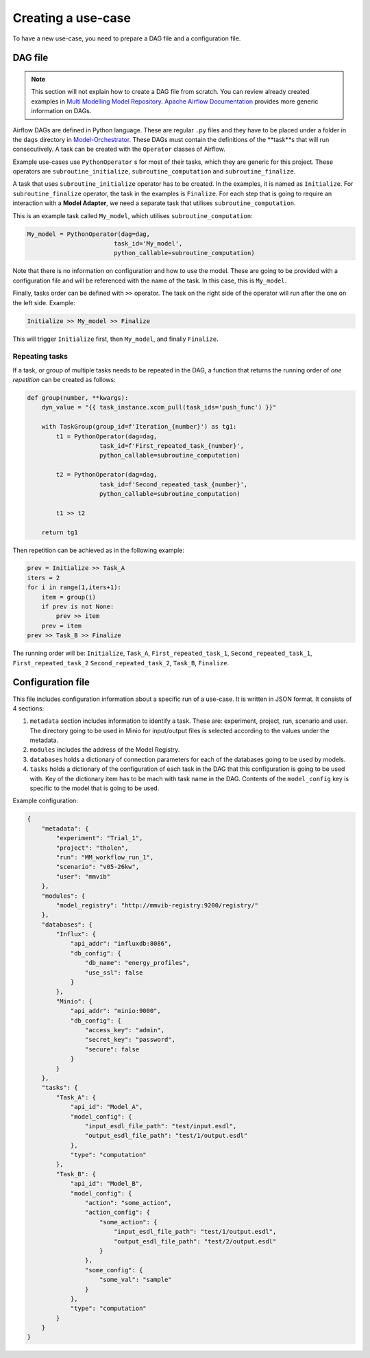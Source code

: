 Creating a use-case
===================

To have a new use-case, you need to prepare a DAG file and a configuration file.

DAG file
--------
.. note::

    This section will not explain how to create a DAG file from scratch.
    You can review already created examples in `Multi Modelling Model Repository <https://github.com/MultiModelling/Model-Repository>`_.
    `Apache Airflow Documentation <https://airflow.apache.org/docs/apache-airflow/2.6.3/core-concepts/dags.html>`_ provides more generic information on DAGs.

Airflow DAGs are defined in Python language. These are regular ``.py`` files and they have to be placed under a folder in the ``dags`` directory in `Model-Orchestrator <https://github.com/MultiModelling/Model-Orchestrator>`_.
These DAGs must contain the definitions of the **task**s that will run consecutively.
A task can be created with the ``Operator`` classes of Airflow.

Example use-cases use ``PythonOperator`` s for most of their tasks, which they are generic for this project.
These operators are ``subroutine_initialize``, ``subroutine_computation`` and ``subroutine_finalize``.

A task that uses ``subroutine_initialize`` operator has to be created. In the examples, it is named as ``Initialize``.
For ``subroutine_finalize`` operator, the task in the examples is ``Finalize``.
For each step that is going to require an interaction with a **Model Adapter**, we need a separate task that utilises ``subroutine_computation``.

This is an example task called ``My_model``, which utilises ``subroutine_computation``:

.. code-block:: python

    My_model = PythonOperator(dag=dag,
                            task_id='My_model',
                            python_callable=subroutine_computation)

Note that there is no information on configuration and how to use the model. These are going to be provided with a configuration file and will be referenced with the name of the task.
In this case, this is ``My_model``.

Finally, tasks order can be defined with ``>>`` operator. The task on the right side of the operator will run after the one on the left side.
Example:

.. code-block:: python

    Initialize >> My_model >> Finalize

This will trigger ``Initialize`` first, then ``My_model``, and finally ``Finalize``.

Repeating tasks
^^^^^^^^^^^^^^^

If a task, or group of multiple tasks needs to be repeated in the DAG, a function that returns the running order of *one repetition* can be created as follows:

.. code-block:: python

    def group(number, **kwargs):
        dyn_value = "{{ task_instance.xcom_pull(task_ids='push_func') }}"

        with TaskGroup(group_id=f'Iteration_{number}') as tg1:
            t1 = PythonOperator(dag=dag,
                        task_id=f'First_repeated_task_{number}',
                        python_callable=subroutine_computation)

            t2 = PythonOperator(dag=dag,
                        task_id=f'Second_repeated_task_{number}',
                        python_callable=subroutine_computation)

            t1 >> t2

        return tg1

Then repetition can be achieved as in the following example:

.. code-block:: python

    prev = Initialize >> Task_A
    iters = 2
    for i in range(1,iters+1):
        item = group(i)
        if prev is not None:
            prev >> item
        prev = item
    prev >> Task_B >> Finalize

The running order will be: ``Initialize``, ``Task_A``, ``First_repeated_task_1``, ``Second_repeated_task_1``, ``First_repeated_task_2`` ``Second_repeated_task_2``, ``Task_B``, ``Finalize``.


Configuration file
------------------

This file includes configuration information about a specific run of a use-case.
It is written in JSON format. It consists of 4 sections:

1. ``metadata`` section includes information to identify a task. These are: experiment, project, run, scenario and user. The directory going to be used in Minio for input/output files is selected according to the values under the metadata.
2. ``modules`` includes the address of the Model Registry.
3. ``databases`` holds a dictionary of connection parameters for each of the databases going to be used by models.
4. ``tasks`` holds a dictionary of the configuration of each task in the DAG that this configuration is going to be used with. Key of the dictionary item has to be mach with task name in the DAG. Contents of the ``model_config`` key is specific to the model that is going to be used.

Example configuration:

.. code-block:: json

    {
        "metadata": {
            "experiment": "Trial_1",
            "project": "tholen",
            "run": "MM_workflow_run_1",
            "scenario": "v05-26kw",
            "user": "mmvib"
        },
        "modules": {
            "model_registry": "http://mmvib-registry:9200/registry/"
        },
        "databases": {
            "Influx": {
                "api_addr": "influxdb:8086",
                "db_config": {
                    "db_name": "energy_profiles",
                    "use_ssl": false
                }
            },
            "Minio": {
                "api_addr": "minio:9000",
                "db_config": {
                    "access_key": "admin",
                    "secret_key": "password",
                    "secure": false
                }
            }
        },
        "tasks": {
            "Task_A": {
                "api_id": "Model_A",
                "model_config": {
                    "input_esdl_file_path": "test/input.esdl",
                    "output_esdl_file_path": "test/1/output.esdl"
                },
                "type": "computation"
            },
            "Task_B": {
                "api_id": "Model_B",
                "model_config": {
                    "action": "some_action",
                    "action_config": {
                        "some_action": {
                            "input_esdl_file_path": "test/1/output.esdl",
                            "output_esdl_file_path": "test/2/output.esdl"
                        }
                    },
                    "some_config": {
                        "some_val": "sample"
                    }
                },
                "type": "computation"
            }
        }
    }
